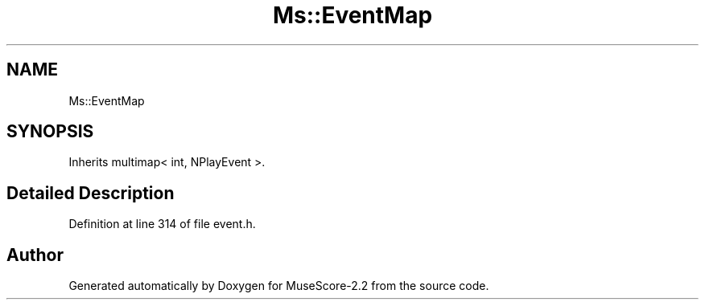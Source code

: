 .TH "Ms::EventMap" 3 "Mon Jun 5 2017" "MuseScore-2.2" \" -*- nroff -*-
.ad l
.nh
.SH NAME
Ms::EventMap
.SH SYNOPSIS
.br
.PP
.PP
Inherits multimap< int, NPlayEvent >\&.
.SH "Detailed Description"
.PP 
Definition at line 314 of file event\&.h\&.

.SH "Author"
.PP 
Generated automatically by Doxygen for MuseScore-2\&.2 from the source code\&.
